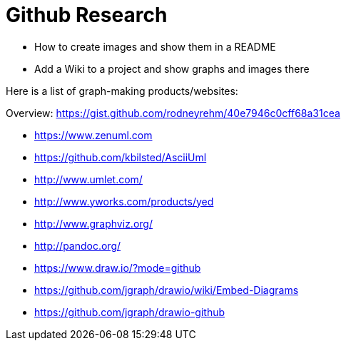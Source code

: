 = Github Research
:hp-tags: research

- How to create images and show them in a README
- Add a Wiki to a project and show graphs and images there

Here is a list of graph-making products/websites:

Overview: https://gist.github.com/rodneyrehm/40e7946c0cff68a31cea

- https://www.zenuml.com
- https://github.com/kbilsted/AsciiUml
- http://www.umlet.com/
- http://www.yworks.com/products/yed
- http://www.graphviz.org/
- http://pandoc.org/
- https://www.draw.io/?mode=github
- https://github.com/jgraph/drawio/wiki/Embed-Diagrams
- https://github.com/jgraph/drawio-github
